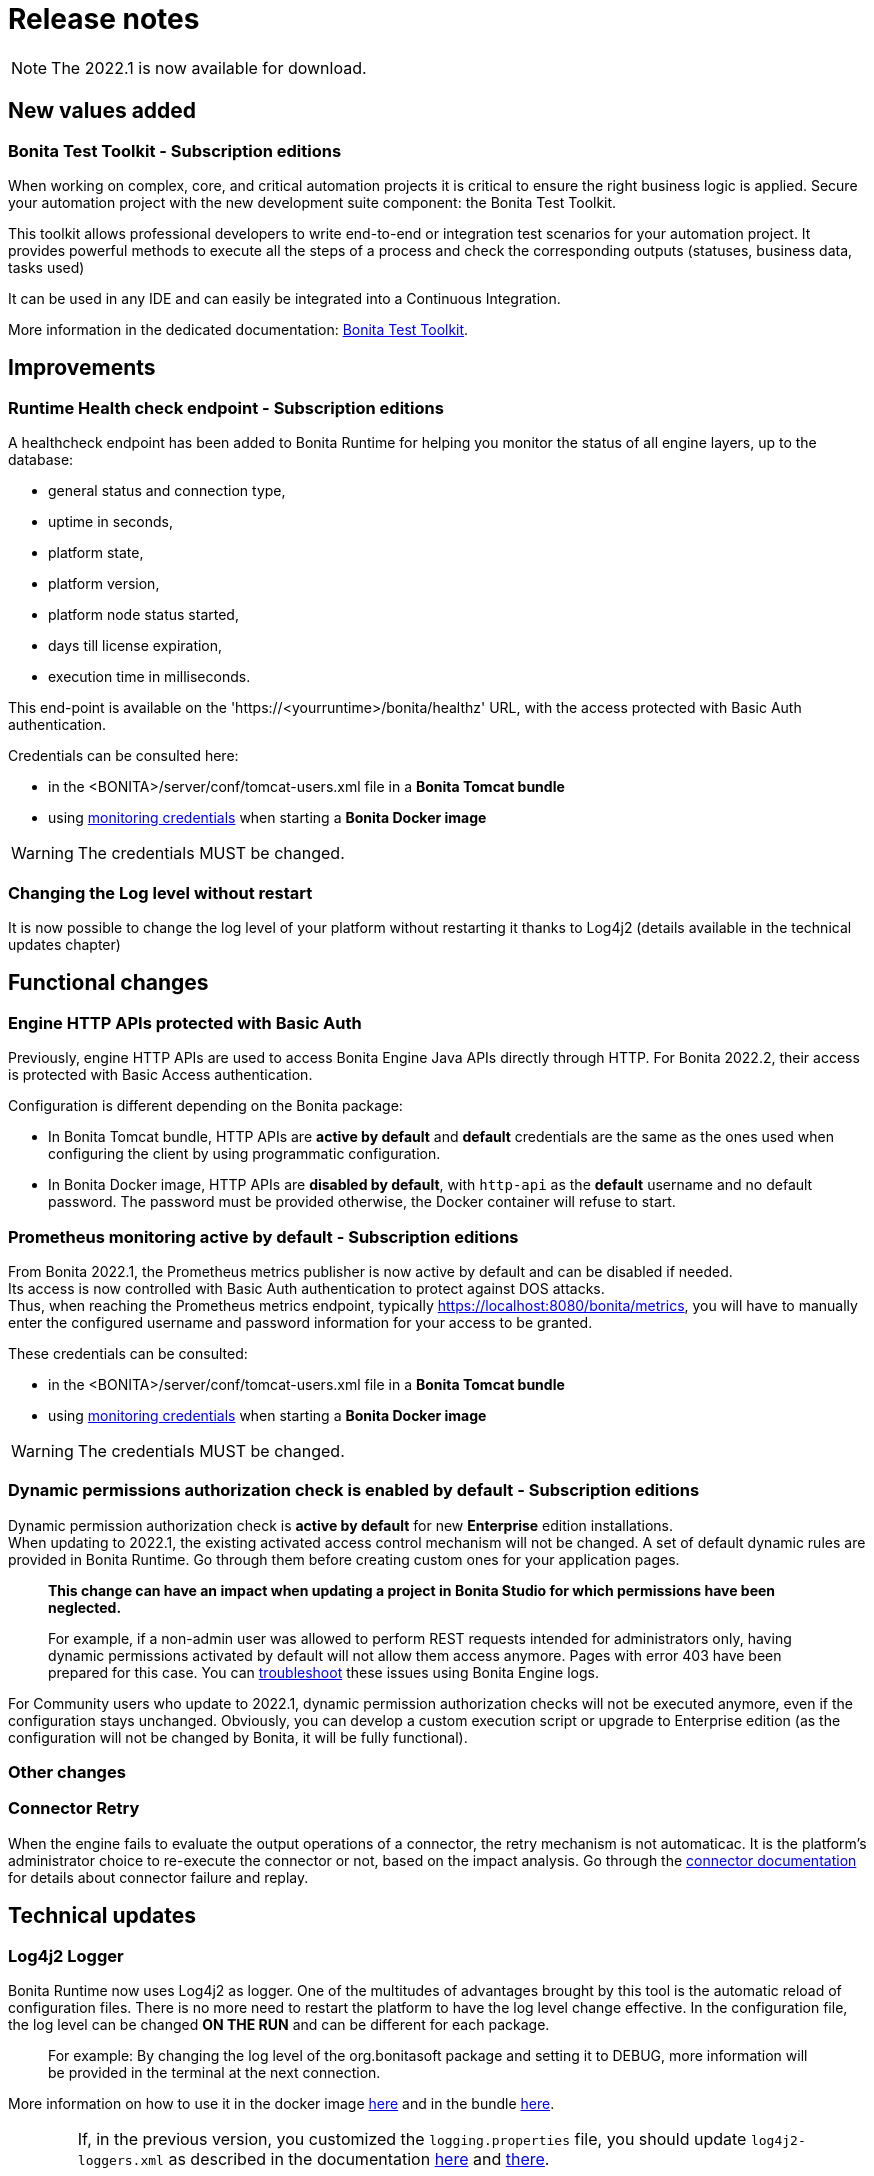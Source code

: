 = Release notes
:description: Bonita release note

[NOTE]
====
The 2022.1 is now available for download. 
====

== New values added

=== Bonita Test Toolkit - *Subscription editions*

When working on complex, core, and critical automation projects it is critical to ensure the right business logic is applied.
Secure your automation project with the new development suite component: the Bonita Test Toolkit. 

This toolkit allows professional developers to write end-to-end or integration test scenarios for your automation project. It provides powerful methods to execute all the steps of a process and check the corresponding outputs (statuses, business data, tasks used)

It can be used in any IDE and can easily be integrated into a Continuous Integration.

More information in the dedicated documentation: https://documentation.bonitasoft.com/test-toolkit/1.0/process-testing-overview[Bonita Test Toolkit].

== Improvements

=== Runtime Health check endpoint - *Subscription editions*

A healthcheck endpoint has been added to Bonita Runtime for helping you monitor the status of all engine layers, up to the database: 

* general status and connection type,
* uptime in seconds,
* platform state,
* platform version,
* platform node status started,
* days till license expiration,
* execution time in milliseconds. 

This end-point is available on the 'https://<yourruntime>/bonita/healthz' URL, with the access protected with Basic Auth authentication.

Credentials can be consulted here: 

* in the <BONITA>/server/conf/tomcat-users.xml file in a *Bonita Tomcat bundle*
* using xref:bonita-docker-installation.adoc#_monitoring_username[monitoring credentials] when starting a *Bonita Docker image*

WARNING: The credentials MUST be changed.

=== Changing the Log level without restart

It is now possible to change the log level of your platform without restarting it thanks to Log4j2 (details available in the technical updates chapter)

== Functional changes

=== Engine HTTP APIs protected with Basic Auth

Previously, engine HTTP APIs are used to access Bonita Engine Java APIs directly through HTTP.
For Bonita 2022.2, their access is protected with Basic Access authentication. +

Configuration is different depending on the Bonita package: 

* In Bonita Tomcat bundle, HTTP APIs are *active by default* and *default* credentials are the same as the ones used when configuring the client by using programmatic configuration. 
* In Bonita Docker image, HTTP APIs are *disabled by default*, with `http-api` as the *default* username and no default password. The password must be provided otherwise, the Docker container will refuse to start.

=== Prometheus monitoring active by default - *Subscription editions*

From Bonita 2022.1, the Prometheus metrics publisher is now active by default and can be disabled if needed. +
Its access is now controlled with Basic Auth authentication to protect against DOS attacks. +
Thus, when reaching the Prometheus metrics endpoint, typically https://localhost:8080/bonita/metrics, you will have to manually enter the configured username and password information for your access to be granted.

These credentials can be consulted: 

* in the <BONITA>/server/conf/tomcat-users.xml file in a *Bonita Tomcat bundle*
* using xref:bonita-docker-installation.adoc#_monitoring_username[monitoring credentials] when starting a *Bonita Docker image*

WARNING: The credentials MUST be changed. 

=== Dynamic permissions authorization check is enabled by default - *Subscription editions*

Dynamic permission authorization check is *active by default* for new *Enterprise* edition installations. +
When updating to 2022.1, the existing activated access control mechanism will not be changed. 
A set of default dynamic rules are provided in Bonita Runtime. Go through them before creating custom ones for your application pages.  

____
*This change can have an impact when updating a project in Bonita Studio for which permissions have been neglected.*

For example, if a non-admin user was allowed to perform REST requests intended for administrators only, having dynamic permissions activated by default will not allow them access anymore. Pages with error 403 have been prepared for this case. You can xref:identity:rest-api-authorization.adoc#troubleshooting[troubleshoot] these issues using Bonita Engine logs.
____

For Community users who update to 2022.1, dynamic permission authorization checks will not be executed anymore, even if the configuration stays unchanged.
Obviously, you can develop a custom execution script or upgrade to Enterprise edition (as the configuration will not be changed by Bonita, it will be fully functional).

=== Other changes

=== Connector Retry

When the engine fails to evaluate the output operations of a connector, the retry mechanism is not automaticac. It is the platform's administrator choice to re-execute the connector or not, based on the impact analysis. Go through the xref:runtime:connectors-execution.adoc[connector documentation] for details about connector failure and replay.

== Technical updates

===  Log4j2 Logger

Bonita Runtime now uses Log4j2 as logger.
One of the multitudes of advantages brought by this tool is the automatic reload of configuration files. There is no more need
to restart the platform to have the log level change effective. In the configuration file, the log level can be changed *ON THE RUN* and can be different for each package. 
____
For example: By changing the log level of the org.bonitasoft package and setting it to DEBUG, more information will be provided in the terminal at the next connection.
____

More information on how to use it in the docker image xref:runtime:bonita-docker-installation.adoc#logger_configuration[here] and in the bundle xref:setup-dev-environment:logging.adoc#_logging_configuration[here].


[WARNING]
====
If, in the previous version, you customized the `logging.properties` file, you should update `log4j2-loggers.xml` as described in the documentation
xref:runtime:bonita-docker-installation.adoc#logger_configuration[here] and xref:setup-dev-environment:logging.adoc#_logging_configuration[there].

A conversion table between logger levels in JUL and in Log4j2 is available
https://logging.apache.org/log4j/2.x/log4j-jul/index.html[here]

If you want to continue using the previous log format, the previous pattern is present in the `log4j2-appenders.xml` file but commented.

The Tomcat bundle does not log anymore in the console but only in `bonita.log` file. The previous behavior can be activated by setting the system property `-Dbonita.runtime.logger.sysout=Console` in tomcat's `setEnv.sh`
====

=== Enterprise Docker image 

Docker image is now focused on the RUN phase, with environment preparation being handled as on-premise installations. This means that the database schema and the associated user will not be created when starting the docker image. The database has to be created before the docker image starts. 
NOTE: We provide pre-configured database images with included schema and users on https://hub.docker.com/u/bonitasoft[Bonitasoft Docker Hub].

LDAP Synchronizer is now out of Bonita docker image and is available as an independent docker image ready for download from quay.io xref:identity:ldap-synchronizer#_using_the_ldap_synchronizer_docker_image.adoc[as detailed in the documentation]. 

Robustness and self-recovery capabilities were added to the data source to overcome network lags. 

Folder structure inside Bonita Docker images has been simplified: instead of having /opt/bonita/BonitaCommunity-{bonitaVersion} or /opt/bonita/BonitaSubscription-{bonitaVersion}, we now simply have */opt/bonita*. +

WARNING: If you have scripts using the former folder structure, please update them.

For assuring a smooth and intuitive Runtime configuration experience, environment properties and configuration variables naming have been reviewed.

The following environment properties were removed:

* `ENSURE_DB_CHECK_AND_CREATION`
* `DB_DROP_EXISTING`
* `BIZ_DB_DROP_EXISTING`
* `DB_ADMIN_USER`
* `DB_ADMIN_PASS`

To rationalize the Bonita configuration variables, some properties have been renamed:

* [.line-through]#`REST_API_DYN_AUTH_CHECKS`# flag is replaced by `BONITA_RUNTIME_AUTHORIZATION_DYNAMICCHECK_ENABLED`. See xref:runtime:bonita-docker-installation.adoc#dynamic-check-enable[the dedicated section] for details.

Also, to make the Bonita Docker image configuration easier, new environment variables have been added:

* HTTP_API_USERNAME
* HTTP_API_PASSWORD
* JMX_REMOTE_ACCESS
* REMOTE_IP_VALVE_ENABLED
* ACCESSLOGS_STDOUT_ENABLED
* ACCESSLOGS_FILES_ENABLED
* ACCESSLOGS_PATH
* ACCESSLOGS_PATH_APPEND_HOSTNAME
* ACCESSLOGS_MAX_DAYS
* HTTP_MAX_THREADS

== Feature deprecations and removals

=== SVN
The SVN feature is now deprecated. We recommend that you migrate your repositories to a GIT repository. This xref:setup-dev-environment:migrate-a-svn-repository-to-github.adoc[page] describes how to migrate an SVN repository to Github.

=== REST API

* Deprecated: filter page using the `isHidden` attribute on the api `API/portal/page`. That field is not used anymore and is always false.
The platform produces a warning log if the filter is set and ignores it.
* Removed: the `ReportingAPI` is removed as well as its associated engine API.

=== Multi-Tenancy

The tenant creation method has been deprecated following our 2021.1 decision to deprecate the Multi-Tenants architecture.


== Bug fixes

=== Fixes in Bonita 2022.1

==== Fixes in Bonita Runtime

* RUNTIME-178	- Case deletion throws 500 instead of 404 when the case does not exist.
* RUNTIME-4777 - Case overview does not paginate attached document list

== Known issues

=== Bonita Studio

* The `Run As JUnit test` action for Groovy REST API Extension project is broken (https://bugs.eclipse.org/bugs/show_bug.cgi?id=578535[Eclipse issue])
